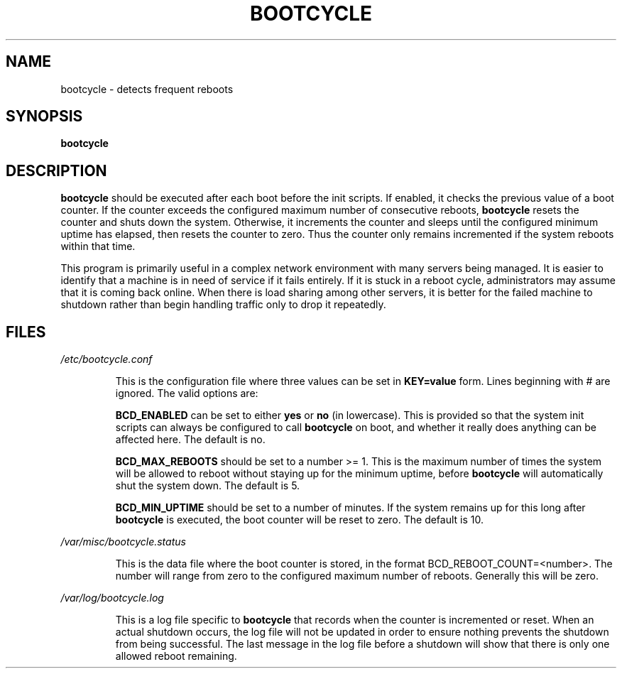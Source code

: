 .TH BOOTCYCLE 8 "August 9, 2002" Linux "User Manuals"
.SH NAME
bootcycle \- detects frequent reboots
.SH SYNOPSIS
.B bootcycle
.SH DESCRIPTION
.B bootcycle
should be executed after each boot before the init scripts. If enabled, it
checks the previous value of a boot counter. If the counter exceeds the
configured maximum number of consecutive reboots,
.B bootcycle
resets the counter and shuts down the system. Otherwise, it increments the
counter and sleeps until the configured minimum uptime has elapsed, then resets
the counter to zero. Thus the counter only remains incremented if the system
reboots within that time.

This program is primarily useful in a complex network environment with many
servers being managed. It is easier to identify that a machine is in need of
service if it fails entirely. If it is stuck in a reboot cycle, administrators
may assume that it is coming back online. When there is load sharing among
other servers, it is better for the failed machine to shutdown rather than
begin handling traffic only to drop it repeatedly.
.SH FILES
.I /etc/bootcycle.conf

.RS
This is the configuration file where three values can be set in
.B KEY=value
form. Lines beginning with # are ignored. The valid options are:

.B BCD_ENABLED
can be set to either
.B yes
or
.B no
(in lowercase). This is provided so that the
system init scripts can always be configured to call
.B bootcycle
on boot, and whether it really does anything can be affected here.
The default is no.

.B BCD_MAX_REBOOTS
should be set to a number >= 1. This is the maximum number of times the system
will be allowed to reboot without staying up for the minimum uptime, before
.B bootcycle
will automatically shut the system down.
The default is 5.

.B BCD_MIN_UPTIME
should be set to a number of minutes. If the system remains up for this long
after
.B bootcycle
is executed, the boot counter will be reset to zero.
The default is 10.
.RE

.I /var/misc/bootcycle.status

.RS
This is the data file where the boot counter is stored, in the format
BCD_REBOOT_COUNT=<number>. The number will range from zero to the configured
maximum number of reboots. Generally this will be zero.
.RE

.I /var/log/bootcycle.log

.RS
This is a log file specific to
.B bootcycle
that records when the counter is incremented or reset. When an actual shutdown
occurs, the log file will not be updated in order to ensure nothing prevents
the shutdown from being successful. The last message in the log file before a
shutdown will show that there is only one allowed reboot remaining.
.RE
